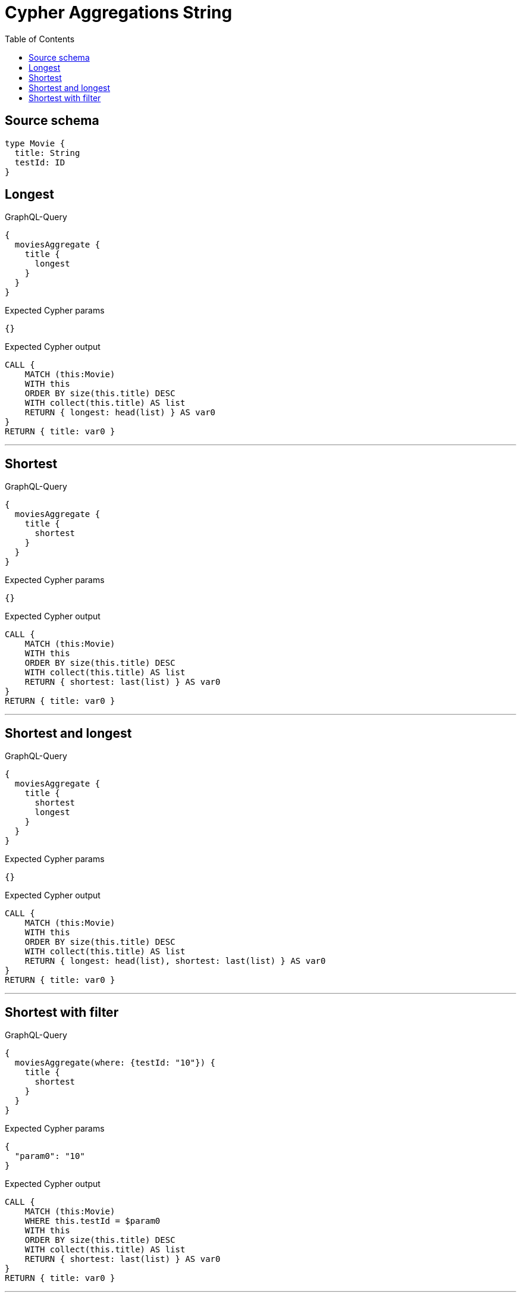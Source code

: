 :toc:

= Cypher Aggregations String

== Source schema

[source,graphql,schema=true]
----
type Movie {
  title: String
  testId: ID
}
----

== Longest

.GraphQL-Query
[source,graphql]
----
{
  moviesAggregate {
    title {
      longest
    }
  }
}
----

.Expected Cypher params
[source,json]
----
{}
----

.Expected Cypher output
[source,cypher]
----
CALL {
    MATCH (this:Movie)
    WITH this
    ORDER BY size(this.title) DESC
    WITH collect(this.title) AS list
    RETURN { longest: head(list) } AS var0
}
RETURN { title: var0 }
----

'''

== Shortest

.GraphQL-Query
[source,graphql]
----
{
  moviesAggregate {
    title {
      shortest
    }
  }
}
----

.Expected Cypher params
[source,json]
----
{}
----

.Expected Cypher output
[source,cypher]
----
CALL {
    MATCH (this:Movie)
    WITH this
    ORDER BY size(this.title) DESC
    WITH collect(this.title) AS list
    RETURN { shortest: last(list) } AS var0
}
RETURN { title: var0 }
----

'''

== Shortest and longest

.GraphQL-Query
[source,graphql]
----
{
  moviesAggregate {
    title {
      shortest
      longest
    }
  }
}
----

.Expected Cypher params
[source,json]
----
{}
----

.Expected Cypher output
[source,cypher]
----
CALL {
    MATCH (this:Movie)
    WITH this
    ORDER BY size(this.title) DESC
    WITH collect(this.title) AS list
    RETURN { longest: head(list), shortest: last(list) } AS var0
}
RETURN { title: var0 }
----

'''

== Shortest with filter

.GraphQL-Query
[source,graphql]
----
{
  moviesAggregate(where: {testId: "10"}) {
    title {
      shortest
    }
  }
}
----

.Expected Cypher params
[source,json]
----
{
  "param0": "10"
}
----

.Expected Cypher output
[source,cypher]
----
CALL {
    MATCH (this:Movie)
    WHERE this.testId = $param0
    WITH this
    ORDER BY size(this.title) DESC
    WITH collect(this.title) AS list
    RETURN { shortest: last(list) } AS var0
}
RETURN { title: var0 }
----

'''


